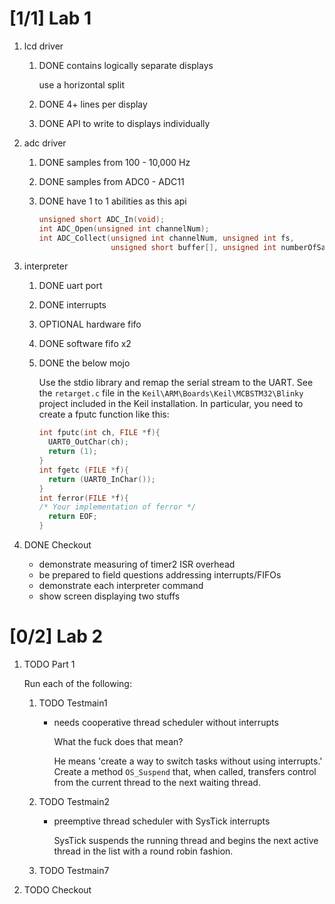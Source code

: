 #+startup: sections
#+options: H:1 num:nil toc:nil \n:nil @:t ::t |:t ^:t *:t TeX:nil LaTeX:t
#+todo: TODO(t) VERIFY(v) PRINT(r) | OPTIONAL(o) HIATUS(h) DONE(d) CANCELED(c)
#+author: Hershal Bhave
#+author: Eric Crosson
* [1/1] Lab 1
** lcd driver
*** DONE contains logically separate displays
     use a horizontal split
*** DONE 4+ lines per display
*** DONE API to write to displays individually
** adc driver
*** DONE samples from 100 - 10,000 Hz
*** DONE samples from ADC0 - ADC11
*** DONE have 1 to 1 abilities as this api
    #+BEGIN_SRC c
      unsigned short ADC_In(void);
      int ADC_Open(unsigned int channelNum);
      int ADC_Collect(unsigned int channelNum, unsigned int fs,
                      unsigned short buffer[], unsigned int numberOfSamples);
    #+END_SRC
** interpreter
*** DONE uart port
*** DONE interrupts
*** OPTIONAL hardware fifo
*** DONE software fifo x2
*** DONE the below mojo
  Use the stdio library and remap the serial stream to the UART. See the
  =retarget.c= file in the =Keil\ARM\Boards\Keil\MCBSTM32\Blinky= project
  included in the Keil installation. In particular, you need to create a
  fputc function like this:
  #+BEGIN_SRC c
    int fputc(int ch, FILE *f){
      UART0_OutChar(ch);
      return (1);
    }
    int fgetc (FILE *f){
      return (UART0_InChar());
    }
    int ferror(FILE *f){
    /* Your implementation of ferror */
      return EOF;
    }
  #+END_SRC
** DONE Checkout
- demonstrate measuring of timer2 ISR overhead
- be prepared to field questions addressing interrupts/FIFOs
- demonstrate each interpreter command
- show screen displaying two stuffs
* [0/2] Lab 2
** TODO Part 1
   Run each of the following:
*** TODO Testmain1
    - needs cooperative thread scheduler without interrupts
      
      What the fuck does that mean?
      
      He means 'create a way to switch tasks without using
      interrupts.' Create a method =OS_Suspend= that, when called,
      transfers control from the current thread to the next waiting
      thread.
*** TODO Testmain2
    - preemptive thread scheduler with SysTick interrupts

      SysTick suspends the running thread and begins the next active
      thread in the list with a round robin fashion.
*** TODO Testmain7
** TODO Checkout
